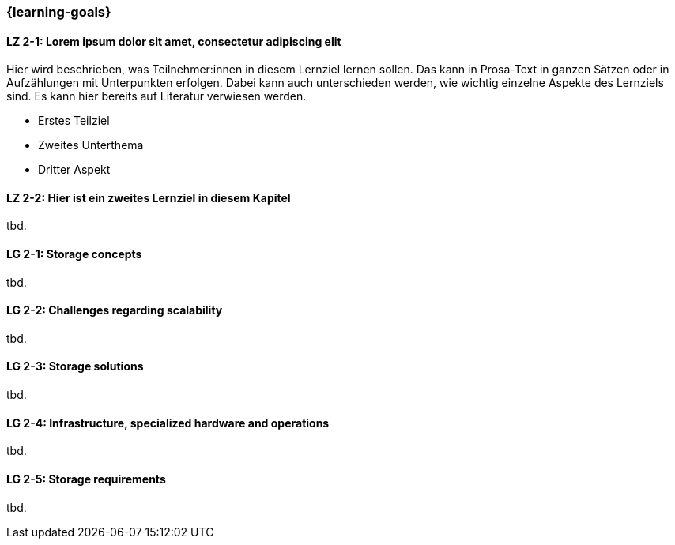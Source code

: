 === {learning-goals}

// tag::DE[]
[[LZ-2-1]]
==== LZ 2-1: Lorem ipsum dolor sit amet, consectetur adipiscing elit
Hier wird beschrieben, was Teilnehmer:innen in diesem Lernziel lernen sollen. Das kann in Prosa-Text
in ganzen Sätzen oder in Aufzählungen mit Unterpunkten erfolgen. Dabei kann auch unterschieden werden,
wie wichtig einzelne Aspekte des Lernziels sind. Es kann hier bereits auf Literatur verwiesen werden.

* Erstes Teilziel
* Zweites Unterthema
* Dritter Aspekt

[[LZ-2-2]]
==== LZ 2-2: Hier ist ein zweites Lernziel in diesem Kapitel
tbd.

// end::DE[]

// tag::EN[]
[[LG-2-1]]
==== LG 2-1: Storage concepts
tbd.

[[LG-2-2]]
==== LG 2-2: Challenges regarding scalability
tbd.

[[LG-2-3]]
==== LG 2-3: Storage solutions
tbd.

[[LG-2-4]]
==== LG 2-4: Infrastructure, specialized hardware and operations
tbd.

[[LG-2-5]]
==== LG 2-5: Storage requirements
tbd.

// end::EN[]


